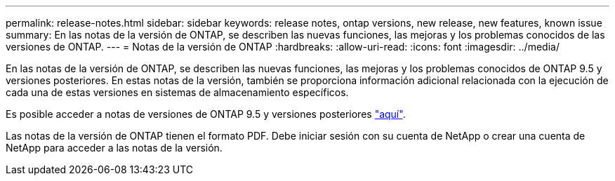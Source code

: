 ---
permalink: release-notes.html 
sidebar: sidebar 
keywords: release notes, ontap versions, new release, new features, known issue 
summary: En las notas de la versión de ONTAP, se describen las nuevas funciones, las mejoras y los problemas conocidos de las versiones de ONTAP. 
---
= Notas de la versión de ONTAP
:hardbreaks:
:allow-uri-read: 
:icons: font
:imagesdir: ../media/


[role="lead"]
En las notas de la versión de ONTAP, se describen las nuevas funciones, las mejoras y los problemas conocidos de ONTAP 9.5 y versiones posteriores. En estas notas de la versión, también se proporciona información adicional relacionada con la ejecución de cada una de estas versiones en sistemas de almacenamiento específicos.

Es posible acceder a notas de versiones de ONTAP 9.5 y versiones posteriores link:https://library.netapp.com/ecm/ecm_download_file/ECMLP2492508["aquí"^].

Las notas de la versión de ONTAP tienen el formato PDF. Debe iniciar sesión con su cuenta de NetApp o crear una cuenta de NetApp para acceder a las notas de la versión.
